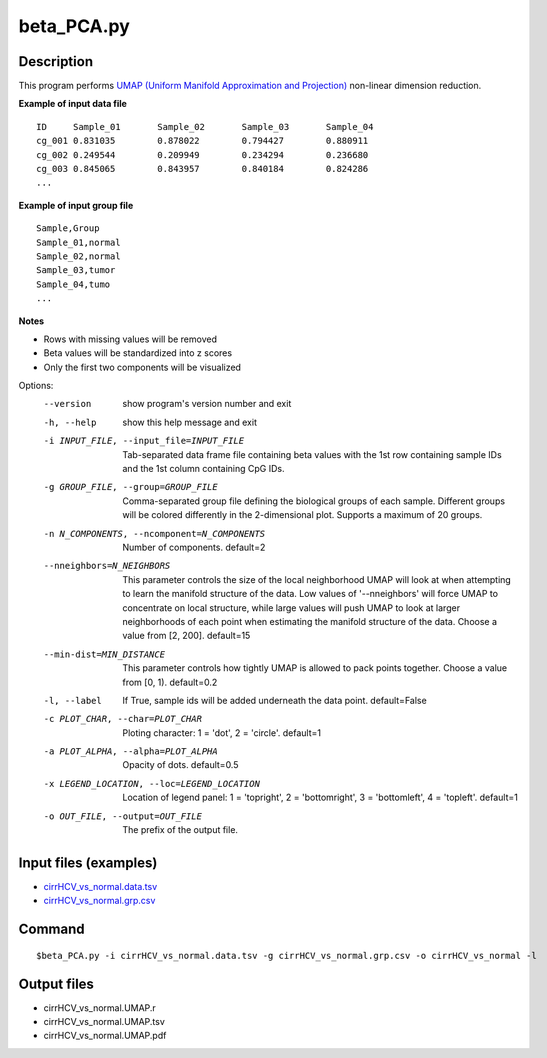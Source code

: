 beta_PCA.py
=============

Description
------------
This program performs `UMAP (Uniform Manifold Approximation and Projection) <https://github.com/lmcinnes/umap>`_ non-linear dimension reduction.

**Example of input data file**
::

 ID	Sample_01	Sample_02	Sample_03	Sample_04
 cg_001	0.831035	0.878022	0.794427	0.880911
 cg_002	0.249544	0.209949	0.234294	0.236680
 cg_003	0.845065	0.843957	0.840184	0.824286
 ...
 
**Example of input group file**
::

 Sample,Group
 Sample_01,normal
 Sample_02,normal
 Sample_03,tumor
 Sample_04,tumo
 ...                         

**Notes**

- Rows with missing values will be removed
- Beta values will be standardized into z scores
- Only the first two components will be visualized

Options:
  --version             show program's version number and exit
  -h, --help            show this help message and exit
  -i INPUT_FILE, --input_file=INPUT_FILE
                        Tab-separated data frame file containing beta values
                        with the 1st row containing sample IDs and the 1st
                        column containing CpG IDs.
  -g GROUP_FILE, --group=GROUP_FILE
                        Comma-separated group file defining the biological
                        groups of each sample. Different groups will be
                        colored differently in the 2-dimensional plot.
                        Supports a maximum of 20 groups.
  -n N_COMPONENTS, --ncomponent=N_COMPONENTS
                        Number of components. default=2
  --nneighbors=N_NEIGHBORS
                        This parameter controls the size of the local
                        neighborhood UMAP will look at when attempting to
                        learn the manifold structure of the data. Low values
                        of '--nneighbors' will force UMAP to concentrate on
                        local structure, while large values will push UMAP to
                        look at larger neighborhoods of each point when
                        estimating the manifold structure of the data. Choose
                        a value from [2, 200]. default=15
  --min-dist=MIN_DISTANCE
                        This parameter controls how tightly UMAP is allowed to
                        pack points together. Choose a value from [0, 1).
                        default=0.2
  -l, --label           If True, sample ids will be added underneath the data
                        point. default=False
  -c PLOT_CHAR, --char=PLOT_CHAR
                        Ploting character: 1 = 'dot', 2 = 'circle'. default=1
  -a PLOT_ALPHA, --alpha=PLOT_ALPHA
                        Opacity of dots. default=0.5
  -x LEGEND_LOCATION, --loc=LEGEND_LOCATION
                        Location of legend panel: 1 = 'topright', 2 =
                        'bottomright', 3 = 'bottomleft', 4 = 'topleft'.
                        default=1
  -o OUT_FILE, --output=OUT_FILE
                        The prefix of the output file.

Input files (examples)
-------------------------

- `cirrHCV_vs_normal.data.tsv <https://sourceforge.net/projects/cpgtools/files/test/cirrHCV_vs_normal.data.tsv>`_
- `cirrHCV_vs_normal.grp.csv <https://sourceforge.net/projects/cpgtools/files/test/cirrHCV_vs_normal.grp.csv>`_

Command
----------
::

 $beta_PCA.py -i cirrHCV_vs_normal.data.tsv -g cirrHCV_vs_normal.grp.csv -o cirrHCV_vs_normal -l

Output files
---------------

- cirrHCV_vs_normal.UMAP.r
- cirrHCV_vs_normal.UMAP.tsv
- cirrHCV_vs_normal.UMAP.pdf

.. image:: ../_static/cirrHCV_vs_normal.UMAP.png
   :height: 450 px
   :width: 450 px
   :scale: 100 %  
